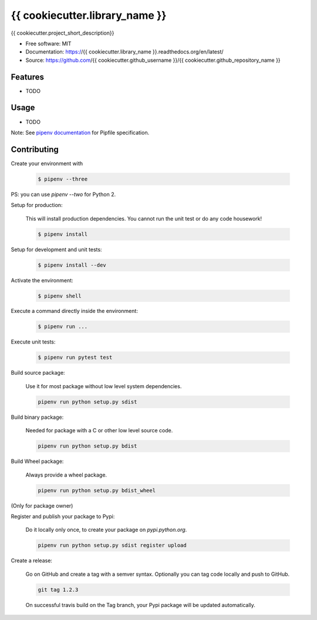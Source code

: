===============================
{{ cookiecutter.library_name }}
===============================

.. image:: https://travis-ci.org/{{ cookiecutter.github_username }}/{{ cookiecutter.github_repository_name }}.svg?branch=master
    :target: https://travis-ci.org/{{ cookiecutter.github_username }}/{{ cookiecutter.github_repository_name }}
.. image:: https://readthedocs.org/projects/{{ cookiecutter.library_name }}/badge/?version=latest
   :target: http://{{ cookiecutter.library_name }}.readthedocs.io/en/latest/?badge=latest
   :alt: Documentation Status
.. image:: https://coveralls.io/repos/github/{{ cookiecutter.github_username }}/{{ cookiecutter.library_name }}/badge.svg
   :target: https://coveralls.io/github/{{ cookiecutter.github_username }}/{{ cookiecutter.library_name }}
.. image:: https://badge.fury.io/py/{{ cookiecutter.library_name }}.svg
   :target: https://pypi.python.org/pypi/{{ cookiecutter.library_name }}/
   :alt: Pypi package
.. image:: https://img.shields.io/badge/license-MIT-blue.svg
   :target: ./LICENSE
   :alt: MIT licensed

{{ cookiecutter.project_short_description}}

* Free software: MIT
* Documentation: https://{{ cookiecutter.library_name }}.readthedocs.org/en/latest/
* Source: https://github.com/{{ cookiecutter.github_username }}/{{ cookiecutter.github_repository_name }}

Features
--------

* TODO

Usage
-----

* TODO


Note: See `pipenv documentation <https://github.com/kennethreitz/pipenv>`_ for Pipfile
specification.

Contributing
------------

Create your environment with

    .. code-block:: bash

        $ pipenv --three

PS: you can use `pipenv --two` for Python 2.

Setup for production:

    This will install production dependencies. You cannot run the unit test or do any code
    housework!

    .. code-block:: bash

        $ pipenv install

Setup for development and unit tests:

    .. code-block:: bash

        $ pipenv install --dev

Activate the environment:

    .. code-block:: bash

        $ pipenv shell

Execute a command directly inside the environment:

    .. code-block:: bash

        $ pipenv run ...

Execute unit tests:

    .. code-block:: bash

        $ pipenv run pytest test

Build source package:

    Use it for most package without low level system dependencies.

    .. code-block:: bash

        pipenv run python setup.py sdist

Build binary package:

    Needed for package with a C or other low level source code.

    .. code-block:: bash

        pipenv run python setup.py bdist

Build Wheel package:

    Always provide a wheel package.

    .. code-block:: bash

        pipenv run python setup.py bdist_wheel

(Only for package owner)

Register and publish your package to Pypi:

    Do it locally only once, to create your package on `pypi.python.org`.

    .. code-block:: bash

        pipenv run python setup.py sdist register upload

Create a release:

    Go on GitHub and create a tag with a semver syntax. Optionally you can tag code locally and push
    to GitHub.

    .. code-block:: bash

        git tag 1.2.3

    On successful travis build on the Tag branch, your Pypi package will be updated automatically.
